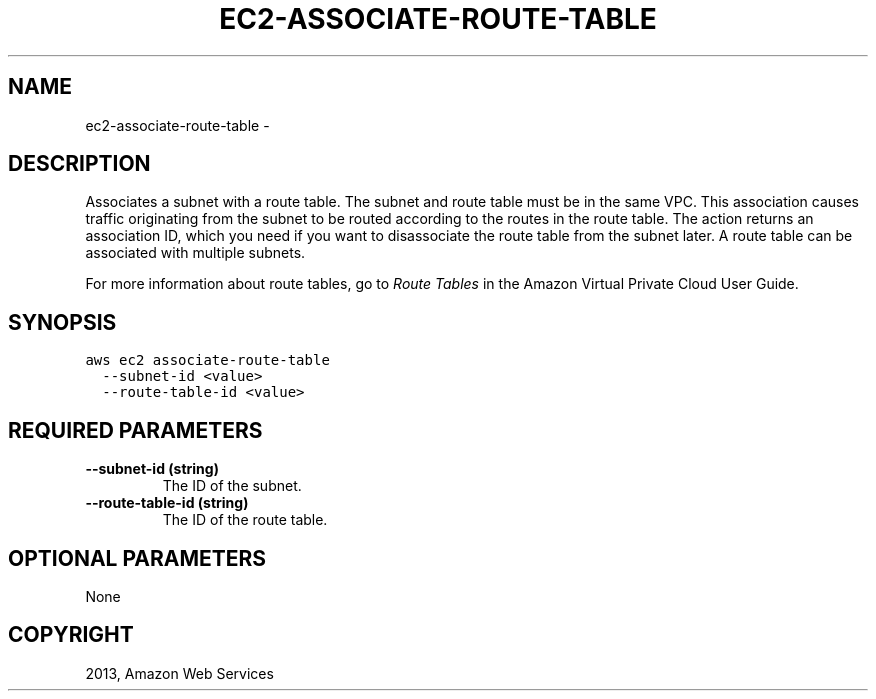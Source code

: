 .TH "EC2-ASSOCIATE-ROUTE-TABLE" "1" "March 09, 2013" "0.8" "aws-cli"
.SH NAME
ec2-associate-route-table \- 
.
.nr rst2man-indent-level 0
.
.de1 rstReportMargin
\\$1 \\n[an-margin]
level \\n[rst2man-indent-level]
level margin: \\n[rst2man-indent\\n[rst2man-indent-level]]
-
\\n[rst2man-indent0]
\\n[rst2man-indent1]
\\n[rst2man-indent2]
..
.de1 INDENT
.\" .rstReportMargin pre:
. RS \\$1
. nr rst2man-indent\\n[rst2man-indent-level] \\n[an-margin]
. nr rst2man-indent-level +1
.\" .rstReportMargin post:
..
.de UNINDENT
. RE
.\" indent \\n[an-margin]
.\" old: \\n[rst2man-indent\\n[rst2man-indent-level]]
.nr rst2man-indent-level -1
.\" new: \\n[rst2man-indent\\n[rst2man-indent-level]]
.in \\n[rst2man-indent\\n[rst2man-indent-level]]u
..
.\" Man page generated from reStructuredText.
.
.SH DESCRIPTION
.sp
Associates a subnet with a route table. The subnet and route table must be in
the same VPC. This association causes traffic originating from the subnet to be
routed according to the routes in the route table. The action returns an
association ID, which you need if you want to disassociate the route table from
the subnet later. A route table can be associated with multiple subnets.
.sp
For more information about route tables, go to \fI\%Route Tables\fP in the
Amazon Virtual Private Cloud User Guide.
.SH SYNOPSIS
.sp
.nf
.ft C
aws ec2 associate\-route\-table
  \-\-subnet\-id <value>
  \-\-route\-table\-id <value>
.ft P
.fi
.SH REQUIRED PARAMETERS
.INDENT 0.0
.TP
.B \fB\-\-subnet\-id\fP  (string)
The ID of the subnet.
.TP
.B \fB\-\-route\-table\-id\fP  (string)
The ID of the route table.
.UNINDENT
.SH OPTIONAL PARAMETERS
.sp
None
.SH COPYRIGHT
2013, Amazon Web Services
.\" Generated by docutils manpage writer.
.
